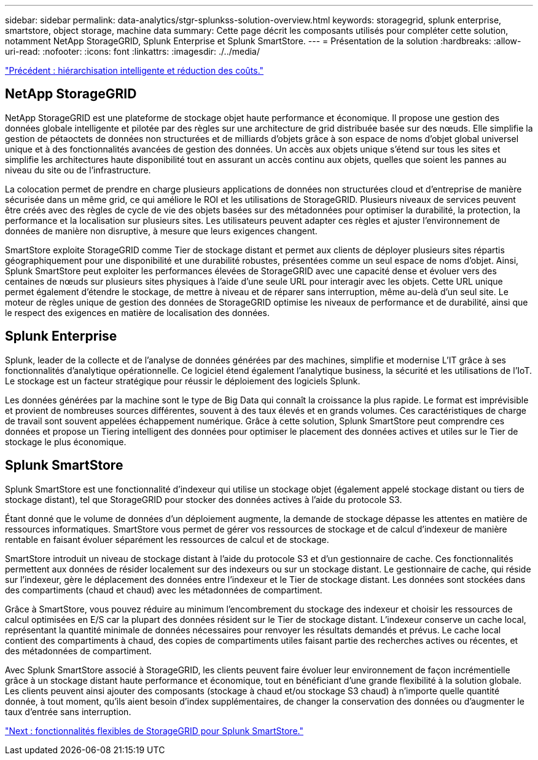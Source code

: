 ---
sidebar: sidebar 
permalink: data-analytics/stgr-splunkss-solution-overview.html 
keywords: storagegrid, splunk enterprise, smartstore, object storage, machine data 
summary: Cette page décrit les composants utilisés pour compléter cette solution, notamment NetApp StorageGRID, Splunk Enterprise et Splunk SmartStore. 
---
= Présentation de la solution
:hardbreaks:
:allow-uri-read: 
:nofooter: 
:icons: font
:linkattrs: 
:imagesdir: ./../media/


link:stgr-splunkss-intelligent-tiering-and-cost-savings.html["Précédent : hiérarchisation intelligente et réduction des coûts."]



== NetApp StorageGRID

NetApp StorageGRID est une plateforme de stockage objet haute performance et économique. Il propose une gestion des données globale intelligente et pilotée par des règles sur une architecture de grid distribuée basée sur des nœuds. Elle simplifie la gestion de pétaoctets de données non structurées et de milliards d'objets grâce à son espace de noms d'objet global universel unique et à des fonctionnalités avancées de gestion des données. Un accès aux objets unique s'étend sur tous les sites et simplifie les architectures haute disponibilité tout en assurant un accès continu aux objets, quelles que soient les pannes au niveau du site ou de l'infrastructure.

La colocation permet de prendre en charge plusieurs applications de données non structurées cloud et d'entreprise de manière sécurisée dans un même grid, ce qui améliore le ROI et les utilisations de StorageGRID. Plusieurs niveaux de services peuvent être créés avec des règles de cycle de vie des objets basées sur des métadonnées pour optimiser la durabilité, la protection, la performance et la localisation sur plusieurs sites. Les utilisateurs peuvent adapter ces règles et ajuster l'environnement de données de manière non disruptive, à mesure que leurs exigences changent.

SmartStore exploite StorageGRID comme Tier de stockage distant et permet aux clients de déployer plusieurs sites répartis géographiquement pour une disponibilité et une durabilité robustes, présentées comme un seul espace de noms d'objet. Ainsi, Splunk SmartStore peut exploiter les performances élevées de StorageGRID avec une capacité dense et évoluer vers des centaines de nœuds sur plusieurs sites physiques à l'aide d'une seule URL pour interagir avec les objets. Cette URL unique permet également d'étendre le stockage, de mettre à niveau et de réparer sans interruption, même au-delà d'un seul site. Le moteur de règles unique de gestion des données de StorageGRID optimise les niveaux de performance et de durabilité, ainsi que le respect des exigences en matière de localisation des données.



== Splunk Enterprise

Splunk, leader de la collecte et de l'analyse de données générées par des machines, simplifie et modernise L'IT grâce à ses fonctionnalités d'analytique opérationnelle. Ce logiciel étend également l'analytique business, la sécurité et les utilisations de l'IoT. Le stockage est un facteur stratégique pour réussir le déploiement des logiciels Splunk.

Les données générées par la machine sont le type de Big Data qui connaît la croissance la plus rapide. Le format est imprévisible et provient de nombreuses sources différentes, souvent à des taux élevés et en grands volumes. Ces caractéristiques de charge de travail sont souvent appelées échappement numérique. Grâce à cette solution, Splunk SmartStore peut comprendre ces données et propose un Tiering intelligent des données pour optimiser le placement des données actives et utiles sur le Tier de stockage le plus économique.



== Splunk SmartStore

Splunk SmartStore est une fonctionnalité d'indexeur qui utilise un stockage objet (également appelé stockage distant ou tiers de stockage distant), tel que StorageGRID pour stocker des données actives à l'aide du protocole S3.

Étant donné que le volume de données d'un déploiement augmente, la demande de stockage dépasse les attentes en matière de ressources informatiques. SmartStore vous permet de gérer vos ressources de stockage et de calcul d'indexeur de manière rentable en faisant évoluer séparément les ressources de calcul et de stockage.

SmartStore introduit un niveau de stockage distant à l'aide du protocole S3 et d'un gestionnaire de cache. Ces fonctionnalités permettent aux données de résider localement sur des indexeurs ou sur un stockage distant. Le gestionnaire de cache, qui réside sur l'indexeur, gère le déplacement des données entre l'indexeur et le Tier de stockage distant. Les données sont stockées dans des compartiments (chaud et chaud) avec les métadonnées de compartiment.

Grâce à SmartStore, vous pouvez réduire au minimum l'encombrement du stockage des indexeur et choisir les ressources de calcul optimisées en E/S car la plupart des données résident sur le Tier de stockage distant. L'indexeur conserve un cache local, représentant la quantité minimale de données nécessaires pour renvoyer les résultats demandés et prévus. Le cache local contient des compartiments à chaud, des copies de compartiments utiles faisant partie des recherches actives ou récentes, et des métadonnées de compartiment.

Avec Splunk SmartStore associé à StorageGRID, les clients peuvent faire évoluer leur environnement de façon incrémentielle grâce à un stockage distant haute performance et économique, tout en bénéficiant d'une grande flexibilité à la solution globale. Les clients peuvent ainsi ajouter des composants (stockage à chaud et/ou stockage S3 chaud) à n'importe quelle quantité donnée, à tout moment, qu'ils aient besoin d'index supplémentaires, de changer la conservation des données ou d'augmenter le taux d'entrée sans interruption.

link:stgr-splunkss-flexible-storagegrid-features-for-splunk-smartstore.html["Next : fonctionnalités flexibles de StorageGRID pour Splunk SmartStore."]
